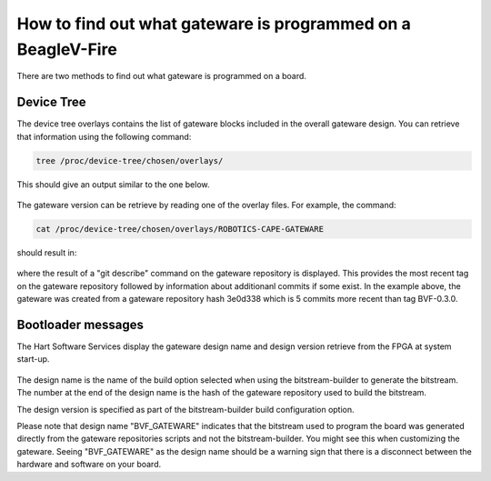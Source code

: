 How to find out what gateware is programmed on a BeagleV-Fire
#############################################################

There are two methods to find out what gateware is programmed on a board.

Device Tree
===========
The device tree overlays contains the list of gateware blocks included in the overall gateware design.
You can retrieve that information using the following command:

.. code-block::

    tree /proc/device-tree/chosen/overlays/

This should give an output similar to the one below.

.. figure:: media/dts-design-info.png
    :align: center

The gateware version can be retrieve by reading one of the overlay files. For example, the command:

.. code-block::

    cat /proc/device-tree/chosen/overlays/ROBOTICS-CAPE-GATEWARE


should result in:

.. figure:: media/dts-design-version.png
    :align: center

where the result of a "git describe" command on the gateware repository is displayed. This provides the
most recent tag on the gateware repository followed by information about additionanl commits if some
exist. In the example above, the gateware was created from a gateware repository hash 3e0d338 which is
5 commits more recent than tag BVF-0.3.0.

Bootloader messages
===================
The Hart Software Services display the gateware design name and design version retrieve from the FPGA
at system start-up.

.. figure:: media/hss-design-info.png
    :align: center

The design name is the name of the build option selected when using the bitstream-builder to generate
the bitstream. The number at the end of the design name is the hash of the gateware repository used
to build the bitstream.

The design version is specified as part of the bitstream-builder build configuration option.

Please note that design name "BVF_GATEWARE" indicates that the bitstream used to program the board was
generated directly from the gateware repositories scripts and not the bitstream-builder. You might
see this when customizing the gateware. Seeing "BVF_GATEWARE" as the design name should be a warning
sign that there is a disconnect between the hardware and software on your board.
